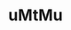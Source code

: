 #+TITLE: uMtMu
#+HTML: <link rel="stylesheet" type="text/css" href="css/style.css" />
#+HTML: <meta http-equiv="Content-Type" content="text/html;charset=utf-8">
#+OPTIONS: ^:nil \n:t
#+OPTIONS: with-timestamps
#+OPTIONS: toc:nil
#+BEGIN_CENTER
[[file:img/ja2.png]]
#+END_CENTER
#+TOC: headlines 2
